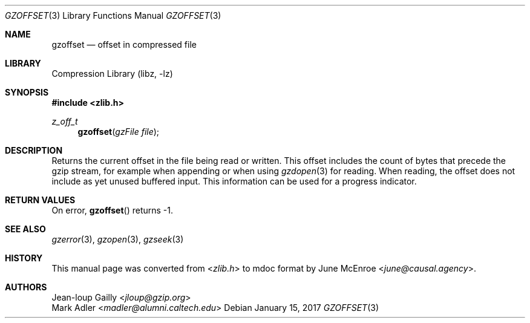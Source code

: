 .Dd January 15, 2017
.Dt GZOFFSET 3
.Os
.
.Sh NAME
.Nm gzoffset
.Nd offset in compressed file
.
.Sh LIBRARY
.Lb libz
.
.Sh SYNOPSIS
.In zlib.h
.Ft z_off_t
.Fn gzoffset "gzFile file"
.
.Sh DESCRIPTION
Returns the current offset
in the file being read or written.
This offset includes
the count of bytes
that precede the gzip stream,
for example when appending
or when using
.Xr gzdopen 3
for reading.
When reading,
the offset does not include
as yet unused buffered input.
This information can be used
for a progress indicator.
.
.Sh RETURN VALUES
On error,
.Fn gzoffset
returns -1.
.
.Sh SEE ALSO
.Xr gzerror 3 ,
.Xr gzopen 3 ,
.Xr gzseek 3
.
.Sh HISTORY
This manual page was converted from
.In zlib.h
to mdoc format by
.An June McEnroe Aq Mt june@causal.agency .
.
.Sh AUTHORS
.An Jean-loup Gailly Aq Mt jloup@gzip.org
.An Mark Adler Aq Mt madler@alumni.caltech.edu
